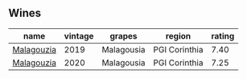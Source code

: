 
** Wines

#+attr_html: :class wines-table
|                                                    name | vintage |     grapes |        region | rating |
|---------------------------------------------------------+---------+------------+---------------+--------|
| [[barberry:/wines/a17ed4c7-1a7f-45f5-8530-29b7dc9889a8][Malagouzia]] |    2019 | Malagousia | PGI Corinthia |   7.40 |
| [[barberry:/wines/5cc084ab-5d95-4346-a01b-eb4e27cb2c79][Malagouzia]] |    2020 | Malagousia | PGI Corinthia |   7.25 |
